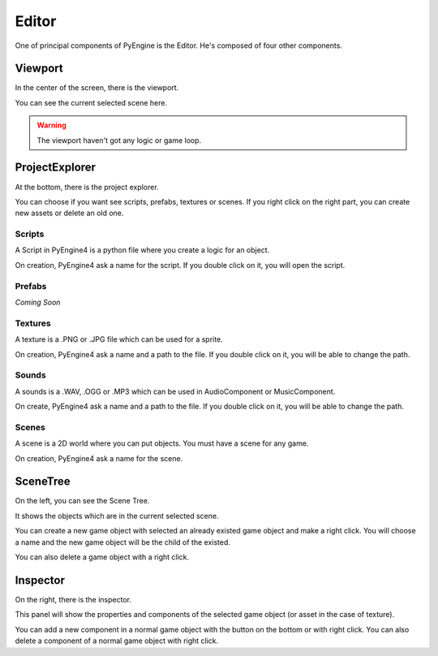 Editor
======

One of principal components of PyEngine is the Editor.
He's composed of four other components.

Viewport
--------

In the center of the screen, there is the viewport.

You can see the current selected scene here.

.. warning:: The viewport haven't got any logic or game loop.

ProjectExplorer
---------------

At the bottom, there is the project explorer.

You can choose if you want see scripts, prefabs, textures or scenes.
If you right click on the right part, you can create new assets or delete an old one.

Scripts
^^^^^^^

A Script in PyEngine4 is a python file where you create a logic for an object.

On creation, PyEngine4 ask a name for the script.
If you double click on it, you will open the script.

Prefabs
^^^^^^^

*Coming Soon*

Textures
^^^^^^^^

A texture is a .PNG or .JPG file which can be used for a sprite.

On creation, PyEngine4 ask a name and a path to the file.
If you double click on it, you will be able to change the path.

Sounds
^^^^^^

A sounds is a .WAV, .OGG or .MP3 which can be used in AudioComponent or MusicComponent.

On create, PyEngine4 ask a name and a path to the file.
If you double click on it, you will be able to change the path.

Scenes
^^^^^^

A scene is a 2D world where you can put objects. You must have a scene for any game.

On creation, PyEngine4 ask a name for the scene.

SceneTree
---------

On the left, you can see the Scene Tree.

It shows the objects which are in the current selected scene.

You can create a new game object with selected an already existed game object and make a right click.
You will choose a name and the new game object will be the child of the existed.

You can also delete a game object with a right click.

Inspector
---------

On the right, there is the inspector.

This panel will show the properties and components of the selected game object (or asset in the case of texture).

You can add a new component in a normal game object with the button on the bottom or with right click.
You can also delete a component of a normal game object with right click.